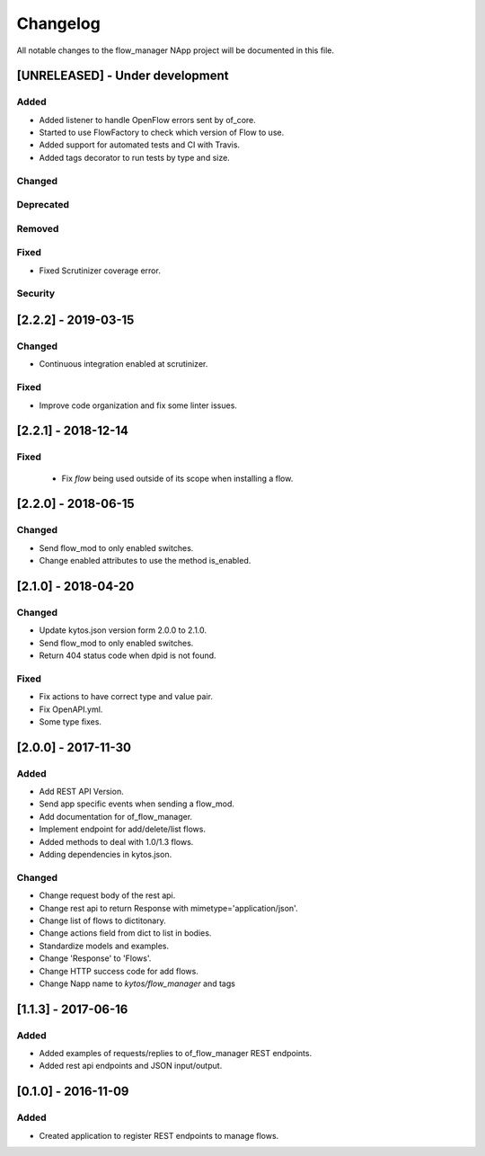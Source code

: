 #########
Changelog
#########
All notable changes to the flow_manager NApp project will be documented in this
file.

[UNRELEASED] - Under development
********************************
Added
=====
- Added listener to handle OpenFlow errors sent by of_core.
- Started to use FlowFactory to check which version of Flow to use.
- Added support for automated tests and CI with Travis.
- Added tags decorator to run tests by type and size.

Changed
=======

Deprecated
==========

Removed
=======

Fixed
=====
- Fixed Scrutinizer coverage error.

Security
========

[2.2.2] - 2019-03-15
********************
Changed
=======
- Continuous integration enabled at scrutinizer.

Fixed
=====
- Improve code organization and fix some linter issues.

[2.2.1] - 2018-12-14
********************

Fixed
=====
 - Fix `flow` being used outside of its scope when installing a flow.

[2.2.0] - 2018-06-15
********************

Changed
=======
- Send flow_mod to only enabled switches.
- Change enabled attributes to use the method is_enabled.

[2.1.0] - 2018-04-20
********************

Changed
=======
- Update kytos.json version form 2.0.0 to 2.1.0.
- Send flow_mod to only enabled switches.
- Return 404 status code when dpid is not found.

Fixed
=====
- Fix actions to have correct type and value pair.
- Fix OpenAPI.yml.
- Some type fixes.

[2.0.0] - 2017-11-30
********************
Added
=====
- Add REST API Version.
- Send app specific events when sending a flow_mod.
- Add documentation for of_flow_manager.
- Implement endpoint for add/delete/list flows.
- Added methods to deal with 1.0/1.3 flows.
- Adding dependencies in kytos.json.

Changed
=======
- Change request body of the rest api.
- Change rest api to return Response with mimetype='application/json'.
- Change list of flows to dictitonary.
- Change actions field from dict to list in bodies.
- Standardize models and examples.
- Change 'Response' to 'Flows'.
- Change HTTP success code for add flows.
- Change Napp name  to `kytos/flow_manager` and tags

[1.1.3] - 2017-06-16
********************
Added
=====
- Added examples of requests/replies to of_flow_manager REST endpoints.
- Added rest api endpoints and JSON input/output.


[0.1.0] - 2016-11-09
********************
Added
=====
- Created application to register REST endpoints to manage flows.
